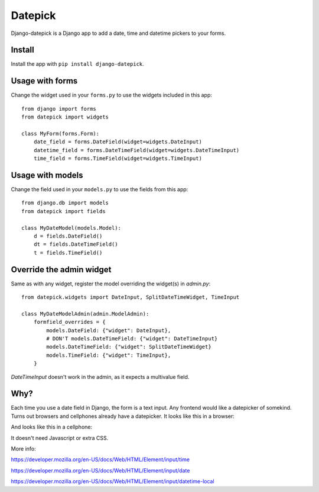 ========
Datepick
========

Django-datepick is a Django app to add a date, time and datetime pickers to
your forms.

Install
-------

Install the app with ``pip install django-datepick``.

Usage with forms
----------------

Change the widget used in your ``forms.py`` to use the widgets included in this app::

    from django import forms
    from datepick import widgets

    class MyForm(forms.Form):
        date_field = forms.DateField(widget=widgets.DateInput)
        datetime_field = forms.DateTimeField(widget=widgets.DateTimeInput)
        time_field = forms.TimeField(widget=widgets.TimeInput)

Usage with models
-----------------

Change the field used in your ``models.py`` to use the fields from this app::

    from django.db import models
    from datepick import fields

    class MyDateModel(models.Model):
        d = fields.DateField()
        dt = fields.DateTimeField()
        t = fields.TimeField()

Override the admin widget
-------------------------

Same as with any widget, register the model overriding the widget(s) in
`admin.py`::

    from datepick.widgets import DateInput, SplitDateTimeWidget, TimeInput

    class MyDateModelAdmin(admin.ModelAdmin):
        formfield_overrides = {
            models.DateField: {"widget": DateInput},
            # DON'T models.DateTimeField: {"widget": DateTimeInput}
            models.DateTimeField: {"widget": SplitDateTimeWidget}
            models.TimeField: {"widget": TimeInput},
        }

`DateTimeInput` doesn't work in the admin, as it expects a multivalue field.

Why?
----

Each time you use a date field in Django, the form is a text input. Any
frontend would like a datepicker of somekind. Turns out browsers and cellphones
already have a datepicker. It looks like this in a browser:


.. image:: https://raw.githubusercontent.com/xbello/django-datepick/master/docs/Firefox_Date.png
   :width: 150px

.. image:: https://raw.githubusercontent.com/xbello/django-datepick/master/docs/Chromium_Date.png
   :width: 150px

.. image:: https://raw.githubusercontent.com/xbello/django-datepick/master/docs/Chromium_Video.gif
   :width: 150px


And looks like this in a cellphone:

.. image:: https://raw.githubusercontent.com/xbello/django-datepick/master/docs/Android_Date.jpg
   :width: 150px

.. image:: https://raw.githubusercontent.com/xbello/django-datepick/master/docs/Android_Time.jpg
   :width: 150px

.. image:: https://raw.githubusercontent.com/xbello/django-datepick/master/docs/Android_DateTime.jpg
   :width: 150px


It doesn't need Javascript or extra CSS.

More info:

https://developer.mozilla.org/en-US/docs/Web/HTML/Element/input/time

https://developer.mozilla.org/en-US/docs/Web/HTML/Element/input/date

https://developer.mozilla.org/en-US/docs/Web/HTML/Element/input/datetime-local
